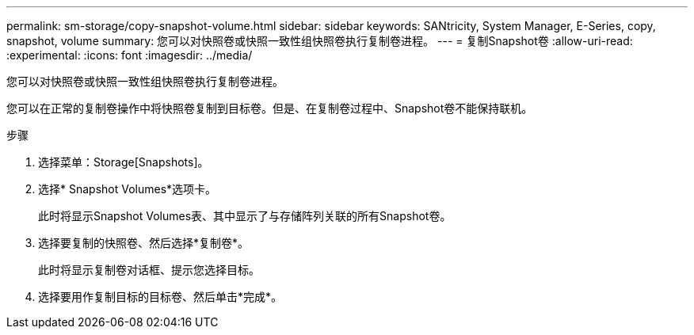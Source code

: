 ---
permalink: sm-storage/copy-snapshot-volume.html 
sidebar: sidebar 
keywords: SANtricity, System Manager, E-Series, copy, snapshot, volume 
summary: 您可以对快照卷或快照一致性组快照卷执行复制卷进程。 
---
= 复制Snapshot卷
:allow-uri-read: 
:experimental: 
:icons: font
:imagesdir: ../media/


[role="lead"]
您可以对快照卷或快照一致性组快照卷执行复制卷进程。

您可以在正常的复制卷操作中将快照卷复制到目标卷。但是、在复制卷过程中、Snapshot卷不能保持联机。

.步骤
. 选择菜单：Storage[Snapshots]。
. 选择* Snapshot Volumes*选项卡。
+
此时将显示Snapshot Volumes表、其中显示了与存储阵列关联的所有Snapshot卷。

. 选择要复制的快照卷、然后选择*复制卷*。
+
此时将显示复制卷对话框、提示您选择目标。

. 选择要用作复制目标的目标卷、然后单击*完成*。

